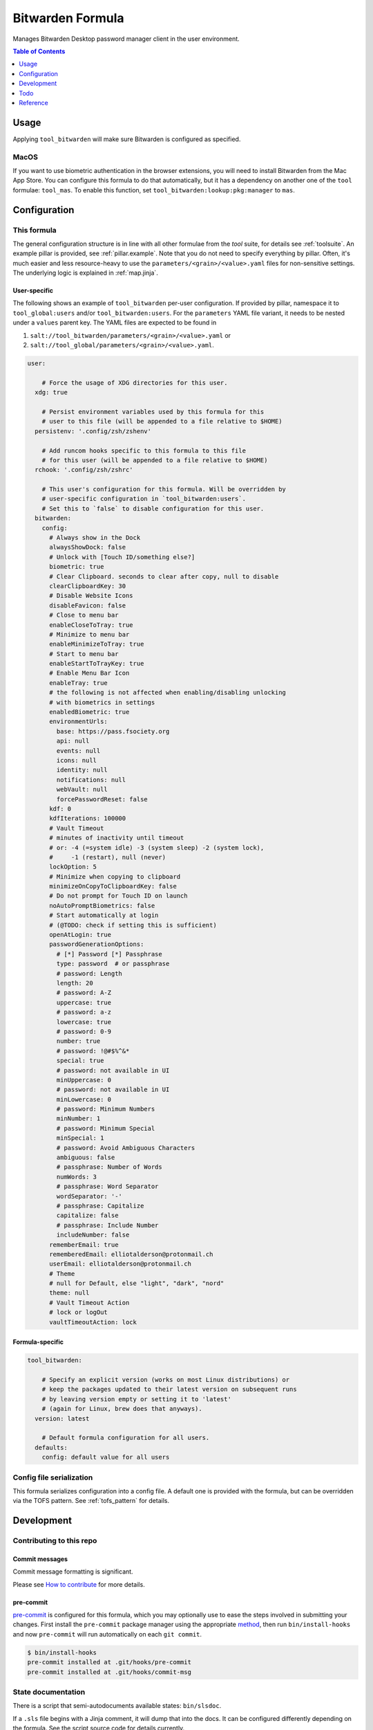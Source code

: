 .. _readme:

Bitwarden Formula
=================

Manages Bitwarden Desktop password manager client in the user environment.

.. contents:: **Table of Contents**
   :depth: 1

Usage
-----
Applying ``tool_bitwarden`` will make sure Bitwarden is configured as specified.

MacOS
~~~~~
If you want to use biometric authentication in the browser extensions, you will need to install Bitwarden from the Mac App Store. You can configure this formula to do that automatically, but it has a dependency on another one of the ``tool`` formulae: ``tool_mas``.
To enable this function, set ``tool_bitwarden:lookup:pkg:manager`` to ``mas``.

Configuration
-------------

This formula
~~~~~~~~~~~~
The general configuration structure is in line with all other formulae from the `tool` suite, for details see :ref:`toolsuite`. An example pillar is provided, see :ref:`pillar.example`. Note that you do not need to specify everything by pillar. Often, it's much easier and less resource-heavy to use the ``parameters/<grain>/<value>.yaml`` files for non-sensitive settings. The underlying logic is explained in :ref:`map.jinja`.

User-specific
^^^^^^^^^^^^^
The following shows an example of ``tool_bitwarden`` per-user configuration. If provided by pillar, namespace it to ``tool_global:users`` and/or ``tool_bitwarden:users``. For the ``parameters`` YAML file variant, it needs to be nested under a ``values`` parent key. The YAML files are expected to be found in

1. ``salt://tool_bitwarden/parameters/<grain>/<value>.yaml`` or
2. ``salt://tool_global/parameters/<grain>/<value>.yaml``.

.. code-block:: yaml

  user:

      # Force the usage of XDG directories for this user.
    xdg: true

      # Persist environment variables used by this formula for this
      # user to this file (will be appended to a file relative to $HOME)
    persistenv: '.config/zsh/zshenv'

      # Add runcom hooks specific to this formula to this file
      # for this user (will be appended to a file relative to $HOME)
    rchook: '.config/zsh/zshrc'

      # This user's configuration for this formula. Will be overridden by
      # user-specific configuration in `tool_bitwarden:users`.
      # Set this to `false` to disable configuration for this user.
    bitwarden:
      config:
        # Always show in the Dock
        alwaysShowDock: false
        # Unlock with [Touch ID/something else?]
        biometric: true
        # Clear Clipboard. seconds to clear after copy, null to disable
        clearClipboardKey: 30
        # Disable Website Icons
        disableFavicon: false
        # Close to menu bar
        enableCloseToTray: true
        # Minimize to menu bar
        enableMinimizeToTray: true
        # Start to menu bar
        enableStartToTrayKey: true
        # Enable Menu Bar Icon
        enableTray: true
        # the following is not affected when enabling/disabling unlocking
        # with biometrics in settings
        enabledBiometric: true
        environmentUrls:
          base: https://pass.fsociety.org
          api: null
          events: null
          icons: null
          identity: null
          notifications: null
          webVault: null
          forcePasswordReset: false
        kdf: 0
        kdfIterations: 100000
        # Vault Timeout
        # minutes of inactivity until timeout
        # or: -4 (=system idle) -3 (system sleep) -2 (system lock),
        #     -1 (restart), null (never)
        lockOption: 5
        # Minimize when copying to clipboard
        minimizeOnCopyToClipboardKey: false
        # Do not prompt for Touch ID on launch
        noAutoPromptBiometrics: false
        # Start automatically at login
        # (@TODO: check if setting this is sufficient)
        openAtLogin: true
        passwordGenerationOptions:
          # [*] Password [*] Passphrase
          type: password  # or passphrase
          # password: Length
          length: 20
          # password: A-Z
          uppercase: true
          # password: a-z
          lowercase: true
          # password: 0-9
          number: true
          # password: !@#$%^&*
          special: true
          # password: not available in UI
          minUppercase: 0
          # password: not available in UI
          minLowercase: 0
          # password: Minimum Numbers
          minNumber: 1
          # password: Minimum Special
          minSpecial: 1
          # password: Avoid Ambiguous Characters
          ambiguous: false
          # passphrase: Number of Words
          numWords: 3
          # passphrase: Word Separator
          wordSeparator: '-'
          # passphrase: Capitalize
          capitalize: false
          # passphrase: Include Number
          includeNumber: false
        rememberEmail: true
        rememberedEmail: elliotalderson@protonmail.ch
        userEmail: elliotalderson@protonmail.ch
        # Theme
        # null for Default, else "light", "dark", "nord"
        theme: null
        # Vault Timeout Action
        # lock or logOut
        vaultTimeoutAction: lock

Formula-specific
^^^^^^^^^^^^^^^^

.. code-block:: yaml

  tool_bitwarden:

      # Specify an explicit version (works on most Linux distributions) or
      # keep the packages updated to their latest version on subsequent runs
      # by leaving version empty or setting it to 'latest'
      # (again for Linux, brew does that anyways).
    version: latest

      # Default formula configuration for all users.
    defaults:
      config: default value for all users

Config file serialization
~~~~~~~~~~~~~~~~~~~~~~~~~
This formula serializes configuration into a config file. A default one is provided with the formula, but can be overridden via the TOFS pattern. See :ref:`tofs_pattern` for details.

Development
-----------

Contributing to this repo
~~~~~~~~~~~~~~~~~~~~~~~~~

Commit messages
^^^^^^^^^^^^^^^

Commit message formatting is significant.

Please see `How to contribute <https://github.com/saltstack-formulas/.github/blob/master/CONTRIBUTING.rst>`_ for more details.

pre-commit
^^^^^^^^^^

`pre-commit <https://pre-commit.com/>`_ is configured for this formula, which you may optionally use to ease the steps involved in submitting your changes.
First install  the ``pre-commit`` package manager using the appropriate `method <https://pre-commit.com/#installation>`_, then run ``bin/install-hooks`` and
now ``pre-commit`` will run automatically on each ``git commit``.

.. code-block:: console

  $ bin/install-hooks
  pre-commit installed at .git/hooks/pre-commit
  pre-commit installed at .git/hooks/commit-msg

State documentation
~~~~~~~~~~~~~~~~~~~
There is a script that semi-autodocuments available states: ``bin/slsdoc``.

If a ``.sls`` file begins with a Jinja comment, it will dump that into the docs. It can be configured differently depending on the formula. See the script source code for details currently.

This means if you feel a state should be documented, make sure to write a comment explaining it.

Todo
----
* Bitwarden CLI, either here as option or separate formula

Reference
---------
* https://bitwarden.com/help/article/data-storage/
* https://bitwarden.com/help/article/configure-clients/
